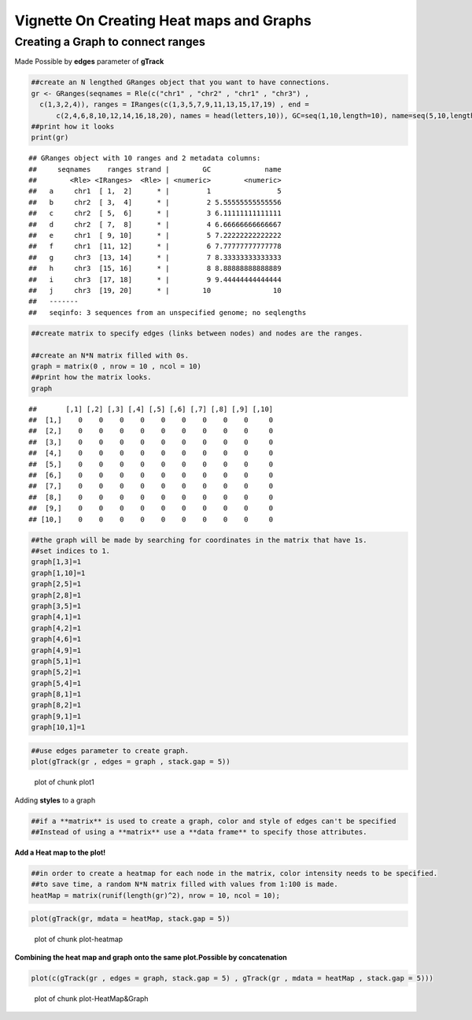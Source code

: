 =========================================
Vignette On Creating Heat maps and Graphs
=========================================

Creating a **Graph** to connect ranges
=======================================

Made Possible by **edges** parameter of **gTrack**


.. sourcecode:: r
    

    ##create an N lengthed GRanges object that you want to have connections.
    gr <- GRanges(seqnames = Rle(c("chr1" , "chr2" , "chr1" , "chr3") ,
      c(1,3,2,4)), ranges = IRanges(c(1,3,5,7,9,11,13,15,17,19) , end =
          c(2,4,6,8,10,12,14,16,18,20), names = head(letters,10)), GC=seq(1,10,length=10), name=seq(5,10,length=10))
    ##print how it looks 
    print(gr)


::

    ## GRanges object with 10 ranges and 2 metadata columns:
    ##     seqnames    ranges strand |        GC             name
    ##        <Rle> <IRanges>  <Rle> | <numeric>        <numeric>
    ##   a     chr1  [ 1,  2]      * |         1                5
    ##   b     chr2  [ 3,  4]      * |         2 5.55555555555556
    ##   c     chr2  [ 5,  6]      * |         3 6.11111111111111
    ##   d     chr2  [ 7,  8]      * |         4 6.66666666666667
    ##   e     chr1  [ 9, 10]      * |         5 7.22222222222222
    ##   f     chr1  [11, 12]      * |         6 7.77777777777778
    ##   g     chr3  [13, 14]      * |         7 8.33333333333333
    ##   h     chr3  [15, 16]      * |         8 8.88888888888889
    ##   i     chr3  [17, 18]      * |         9 9.44444444444444
    ##   j     chr3  [19, 20]      * |        10               10
    ##   -------
    ##   seqinfo: 3 sequences from an unspecified genome; no seqlengths


.. sourcecode:: r
    

    ##create matrix to specify edges (links between nodes) and nodes are the ranges.
    
    ##create an N*N matrix filled with 0s.
    graph = matrix(0 , nrow = 10 , ncol = 10)
    ##print how the matrix looks.
    graph


::

    ##       [,1] [,2] [,3] [,4] [,5] [,6] [,7] [,8] [,9] [,10]
    ##  [1,]    0    0    0    0    0    0    0    0    0     0
    ##  [2,]    0    0    0    0    0    0    0    0    0     0
    ##  [3,]    0    0    0    0    0    0    0    0    0     0
    ##  [4,]    0    0    0    0    0    0    0    0    0     0
    ##  [5,]    0    0    0    0    0    0    0    0    0     0
    ##  [6,]    0    0    0    0    0    0    0    0    0     0
    ##  [7,]    0    0    0    0    0    0    0    0    0     0
    ##  [8,]    0    0    0    0    0    0    0    0    0     0
    ##  [9,]    0    0    0    0    0    0    0    0    0     0
    ## [10,]    0    0    0    0    0    0    0    0    0     0


.. sourcecode:: r
    

    ##the graph will be made by searching for coordinates in the matrix that have 1s.
    ##set indices to 1.
    graph[1,3]=1
    graph[1,10]=1
    graph[2,5]=1
    graph[2,8]=1
    graph[3,5]=1
    graph[4,1]=1
    graph[4,2]=1
    graph[4,6]=1
    graph[4,9]=1
    graph[5,1]=1
    graph[5,2]=1
    graph[5,4]=1
    graph[8,1]=1
    graph[8,2]=1
    graph[9,1]=1
    graph[10,1]=1



.. sourcecode:: r
    

    ##use edges parameter to create graph. 
    plot(gTrack(gr , edges = graph , stack.gap = 5))

.. figure:: figure/plot1 -1.png
    :alt: plot of chunk plot1 

    plot of chunk plot1 

Adding **styles** to a graph 


.. sourcecode:: r
    

    ##if a **matrix** is used to create a graph, color and style of edges can't be specified
    ##Instead of using a **matrix** use a **data frame** to specify those attributes. 



**Add a Heat map to the plot!**

.. sourcecode:: r
    

    ##in order to create a heatmap for each node in the matrix, color intensity needs to be specified.
    ##to save time, a random N*N matrix filled with values from 1:100 is made.
    heatMap = matrix(runif(length(gr)^2), nrow = 10, ncol = 10);



.. sourcecode:: r
    

    plot(gTrack(gr, mdata = heatMap, stack.gap = 5))

.. figure:: figure/plot-heatmap-1.png
    :alt: plot of chunk plot-heatmap

    plot of chunk plot-heatmap

**Combining the heat map and graph onto the same plot.Possible by concatenation**

.. sourcecode:: r
    

    plot(c(gTrack(gr , edges = graph, stack.gap = 5) , gTrack(gr , mdata = heatMap , stack.gap = 5)))

.. figure:: figure/plot-HeatMap&Graph-1.png
    :alt: plot of chunk plot-HeatMap&Graph

    plot of chunk plot-HeatMap&Graph


